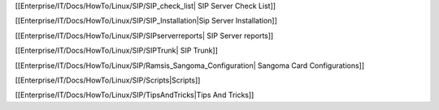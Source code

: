 [[Enterprise/IT/Docs/HowTo/Linux/SIP/SIP_check_list| SIP Server Check List]]

[[Enterprise/IT/Docs/HowTo/Linux/SIP/SIP_Installation|Sip Server Installation]]

[[Enterprise/IT/Docs/HowTo/Linux/SIP/SIPserverreports| SIP Server reports]]

[[Enterprise/IT/Docs/HowTo/Linux/SIP/SIPTrunk| SIP Trunk]]

[[Enterprise/IT/Docs/HowTo/Linux/SIP/Ramsis_Sangoma_Configuration| Sangoma Card Configurations]]

[[Enterprise/IT/Docs/HowTo/Linux/SIP/Scripts|Scripts]]

[[Enterprise/IT/Docs/HowTo/Linux/SIP/TipsAndTricks|Tips And Tricks]]
